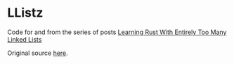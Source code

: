 * LListz
  :PROPERTIES:
  :CUSTOM_ID: llistz
  :END:

Code for and from the series of posts
[[http://cglab.ca/~abeinges/blah/too-many-lists/book/][Learning Rust
With Entirely Too Many Linked Lists]]

Original source
[[https://github.com/rust-unofficial/too-many-lists][here]].
